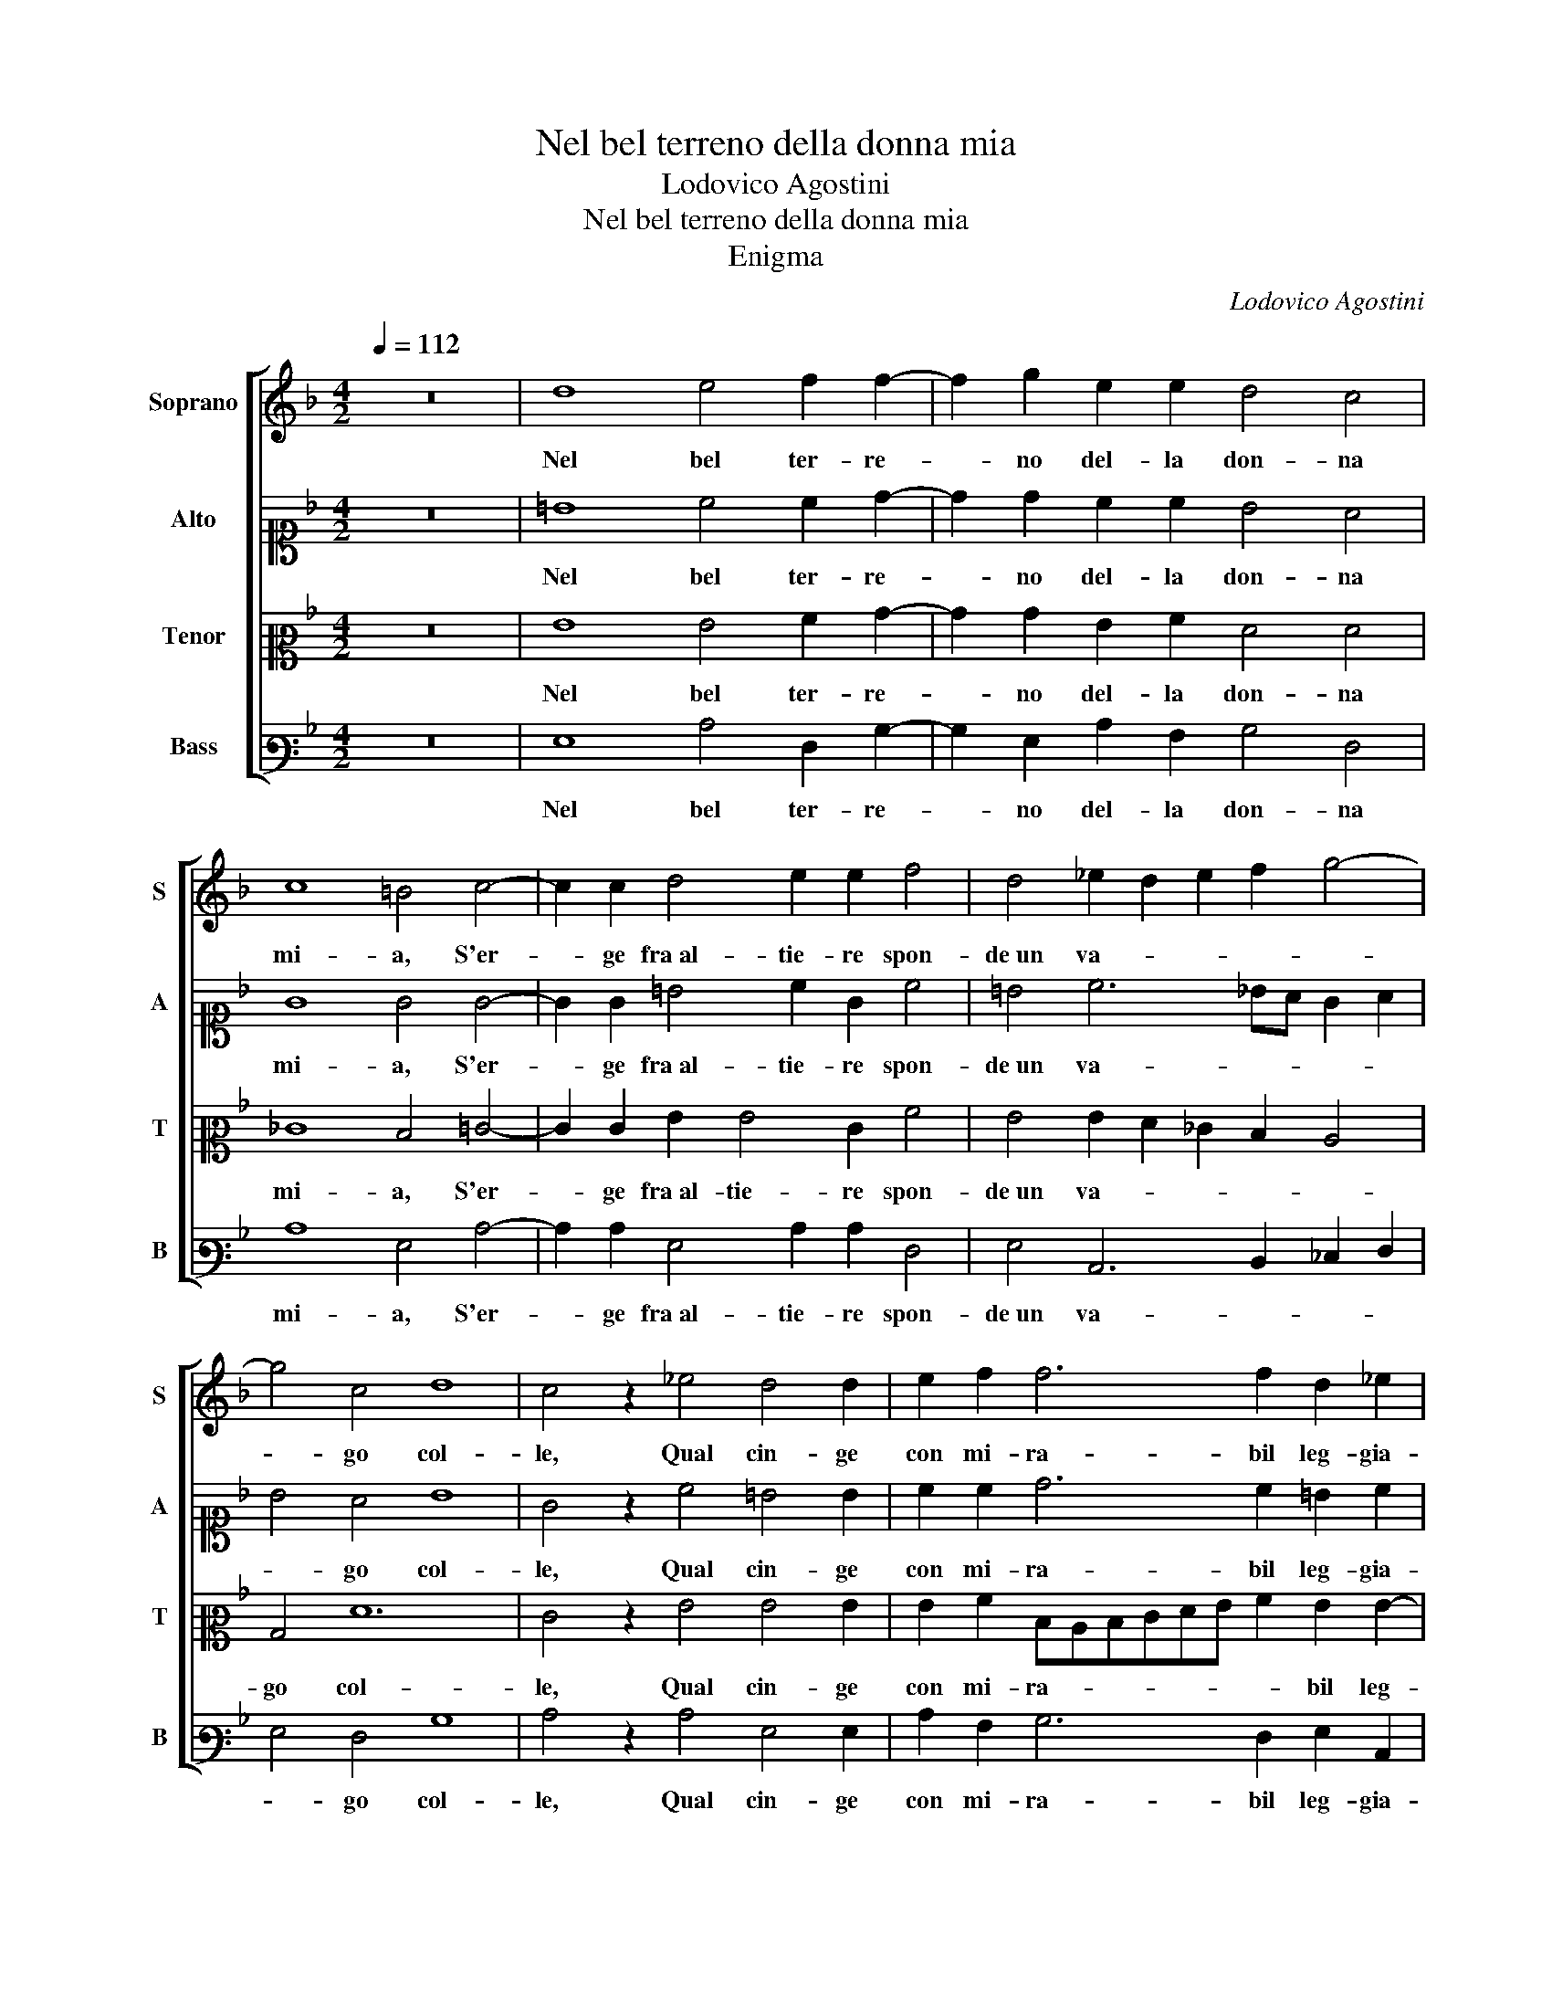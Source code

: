 X:1
T:Nel bel terreno della donna mia
T:Lodovico Agostini
T:Nel bel terreno della donna mia
T:Enigma
C:Lodovico Agostini
%%score [ 1 2 3 4 ]
L:1/8
Q:1/4=112
M:4/2
K:F
V:1 treble nm="Soprano" snm="S"
V:2 alto1 nm="Alto" snm="A"
V:3 alto2 nm="Tenor" snm="T"
V:4 bass3 nm="Bass" snm="B"
V:1
 z16 | d8 e4 f2 f2- | f2 g2 e2 e2 d4 c4 | c8 =B4 c4- | c2 c2 d4 e2 e2 f4 | d4 _e2 d2 e2 f2 g4- | %6
w: |Nel bel ter- re-|* no del- la don- na|mi- a, S'er-|* ge fra al- tie- re spon-|de un va- * * * *|
 g4 c4 d8 | c4 z2 _e4 d4 d2 | e2 f2 f6 f2 d2 _e2 | d4 =B4 z2 A4 A2 | A4 =B8 c4 | c6 c2 c4 c2 c2- | %12
w: * go col-|le, Qual cin- ge|con mi- ra- bil leg- gia-|dri- a, Ver- de|bo- schet- to|de- li- ca- to e mol-|
 c2 =BA B4 c8 | z4 c4 d4 d4 | =B6 B2 ^c4 d4- | d2 d2 c4 B8 | A4 z2 c2 d4 f4 | f4 d4 e6 e2 | %18
w: * * * * le,|A den- tro e|dol- ce tal fon-|* te na- ti-|a, Che mai non|sa- tia et o- gni|
 e4 f4 d8 | e4 z2 c4 c2 c4 | d2 d2 =B4 c4 d4- | d4 d4 _e8 | d4 z2 ^c2 c3 d B2 A2 | %23
w: se- te tol-|le, Qui- vi col|vo- mer mio pur fess'|_ io un sol-|co, Oi- me vor- rei poi|
 =B4 c6 c2 c2 c2- | c2 BA B4 c4 z2 c2- | c2 c2 c4 d2 d2 =B4 | c4 d8 d4 | _e8 d4 z2 ^c2 | %28
w: sempr' es- ser bi- fol-|* * * * co, Qui-|* vi col vo- mer mio|pur fess' io un|sol- co, Oi-|
 ^c3 d B2 A2 =B4 =c4- | c2 c2 c2 c4 BA B4 | c4 z2 d2 d3 d d2 e2 | f4 d6 d2 c4 | d8 e8 |] %33
w: me vor- rei poi sempr' es-|* ser bi- fol- * * *|co, Oi- me vor- rei poi|sempr' es- ser bi-|fol- co.|
V:2
 z16 | =B8 c4 c2 d2- | d2 d2 c2 c2 B4 A4 | G8 G4 G4- | G2 G2 =B4 c2 G2 c4 | =B4 c6 _BA G2 A2 | %6
w: |Nel bel ter- re-|* no del- la don- na|mi- a, S'er-|* ge fra al- tie- re spon-|de un va- * * * *|
 B4 A4 B8 | G4 z2 c4 =B4 B2 | c2 c2 d6 c2 =B2 c2 | A4 G4 E6 E2 | ^F4 G8 G4 | A6 A2 A4 G4 | G8 G8 | %13
w: * go col-|le, Qual cin- ge|con mi- ra- bil leg- gia-|dri- a, Ver- de|bo- schet- to|de- li- ca- to e|mol- le,|
 z4 A4 B4 F4 | G6 G2 E4 A4- | A2 A2 A4 G8 | ^F4 z2 G2 =B4 c4 | d4 A4 c6 c2 | c4 c2 c4 BA B4 | %19
w: A den- tro e|dol- ce tal fon-|* te na- ti-|a, Che mai non|sa- tia et o- gni|se- te tol- * * *|
 c4 z2 A4 A2 A4 | B2 A2 ^G4 A4 =B4- | B4 =B4 c8 | =B4 z2 A2 A3 A G2 ^F2 | G4 A6 A2 G4 | %24
w: le, Qui- vi col|vo- mer mio pur fess'|_ io un sol-|co, Oi- me vor- rei poi|sempr' es- ser bi-|
 G8 G4 z2 A2- | A2 A2 A4 B2 A2 ^G4 | A4 =B8 B4 | c8 =B4 z2 A2 | A3 A G2 ^F2 G4 A4- | A2 A2 G4 G8 | %30
w: fol- co, Qui-|* vi col vo- mer mio|pur fess' io un|sol- co, Oi-|me vor- rei poi sempr' es-|* ser bi- fol-|
 G4 z2 B2 A3 A =B2 c2 | c4 B6 B2 A2 c2- | c2 =BA B4 c8 |] %33
w: co, Oi- me vor- rei poi|sempr' es- ser bi- fol-|* * * * co.|
V:3
 z16 | G8 G4 A2 B2- | B2 B2 G2 A2 F4 F4 | _E8 D4 =E4- | E2 E2 G2 G4 E2 A4 | G4 G2 F2 _E2 D2 C4 | %6
w: |Nel bel ter- re-|* no del- la don- na|mi- a, S'er-|* ge fra al- tie- re spon-|de un va- * * * *|
 B,4 F12 | E4 z2 G4 G4 G2 | G2 A2 DCDEFG A2 G2 G2- | G^F F2 G2 D4 ^C2 C4 | D12 E4 | F6 F2 E4 E4 | %12
w: go col-|le, Qual cin- ge|con mi- ra- * * * * * * bil leg-|* gia- dri- a, Ver- de bo-|schet- to|de- li- ca- to e|
 D8 E8 | z4 F4 F4 D4 | D6 D2 A4 F4- | F2 F2 F4 D8 | D4 z2 E2 G4 A4 | B4 F4 G6 G2 | A4 A4 G8 | %19
w: mol- le,|A den- tro e|dol- ce tal fon-|* te na- ti-|a, Che mai non|sa- tia et o- gni|se- te tol-|
 G4 z2 F4 F2 E4 | G2 F2 E4 E4 G4- | G4 G4 G8 | G4 z2 E2 E3 D D2 D2 | D4 F6 F2 _E4 | D8 E4 z2 F2- | %25
w: le, Qui- vi col|vo- mer mio pur fess'|_ io un sol-|co, Oi- me vor- rei poi|sempr' es- ser bi-|fol- co, Qui-|
 F2 F2 E4 G2 F2 E4 | E4 G8 G4 | G8 G4 z2 E2 | E3 D D2 D2 D4 F4- | F2 F2 _E4 D8 | %30
w: * vi col vo- mer mio|pur fess' io un|sol- co, Oi-|me vor- rei poi sempr' es-|* ser bi- fol-|
 E4 z2 G2 ^F3 F G2 G2 | A4 G6 G2 E4 | G8 G8 |] %33
w: co, Oi- me vor- rei poi|sempr' es- ser bi-|fol- co.|
V:4
 z16 | G,8 C4 F,2 B,2- | B,2 G,2 C2 A,2 B,4 F,4 | C8 G,4 C4- | C2 C2 G,4 C2 C2 F,4 | %5
w: |Nel bel ter- re-|* no del- la don- na|mi- a, S'er-|* ge fra al- tie- re spon-|
 G,4 C,6 D,2 _E,2 F,2 | G,4 F,4 B,8 | C4 z2 C4 G,4 G,2 | C2 A,2 B,6 F,2 G,2 C,2 | D,4 G,4 A,6 A,2 | %10
w: de un va- * * *|* go col-|le, Qual cin- ge|con mi- ra- bil leg- gia-|dri- a, Ver- de|
 D,4 G,8 C,4 | F,6 F,2 A,4 C4 | G,8 C,8 | z4 F,4 B,4 B,4 | G,6 G,2 A,4 D,4- | D,2 D,2 F,4 G,8 | %16
w: bo- schet- to|de- li- ca- to e|mol- le,|A den- tro e|dol- ce tal fon-|* te na- ti-|
 D,4 z2 C,2 G,4 F,4 | B,4 D4 C6 C2 | A,4 F,4 G,8 | C,4 z2 F,4 F,2 A,4 | G,2 D,2 E,4 A,4 G,4- | %21
w: a, Che mai non|sa- tia et o- gni|se- te tol-|le, Qui- vi col|vo- mer mio pur fess'|
 G,4 G,4 C,8 | G,4 z2 A,2 A,3 ^F, G,2 D,2 | G,4 F,6 F,2 C,4 | G,8 C,4 z2 F,2- | %25
w: _ io un sol-|co, Oi- me vor- rei poi|sempr' es- ser bi-|fol- co, Qui-|
 F,2 F,2 A,4 G,2 D,2 E,4 | A,4 G,8 G,4 | C,8 G,4 z2 A,2 | A,3 ^F, G,2 D,2 G,4 =F,4- | %29
w: * vi col vo- mer mio|pur fess' io un|sol- co, Oi-|me vor- rei poi sempr' es-|
 F,2 F,2 C,4 G,8 | C,4 z2 G,2 D,3 D, G,2 C,2 | F,4 G,6 G,2 A,4 | G,8 C,8 |] %33
w: * ser bi- fol-|co, Oi- me vor- rei poi|sempr' es- ser bi-|fol- co.|

